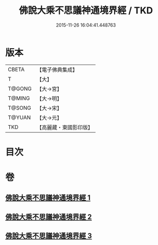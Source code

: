 #+TITLE: 佛說大乘不思議神通境界經 / TKD
#+DATE: 2015-11-26 16:04:41.448763
* 版本
 |     CBETA|【電子佛典集成】|
 |         T|【大】     |
 |    T@GONG|【大→宮】   |
 |    T@MING|【大→明】   |
 |    T@SONG|【大→宋】   |
 |    T@YUAN|【大→元】   |
 |       TKD|【高麗藏・東國影印版】|

* 目次
* 卷
** [[file:KR6i0575_001.txt][佛說大乘不思議神通境界經 1]]
** [[file:KR6i0575_002.txt][佛說大乘不思議神通境界經 2]]
** [[file:KR6i0575_003.txt][佛說大乘不思議神通境界經 3]]
